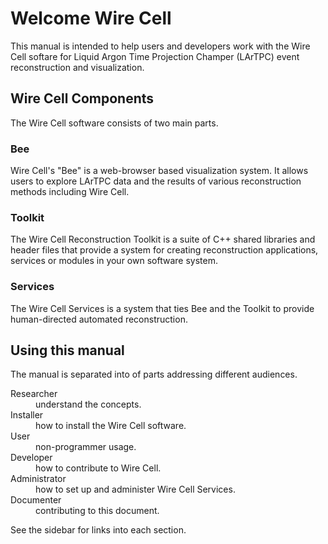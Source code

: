 #+OPTIONS: toc:nil

* Welcome Wire Cell

[[./img/wirecell.png]]

This manual is intended to help users and developers work with the
Wire Cell softare for Liquid Argon Time Projection Champer (LArTPC)
event reconstruction and visualization.

** Wire Cell Components

The Wire Cell software consists of two main parts.

*** Bee

Wire Cell's "Bee" is a web-browser based visualization system.  It allows users to explore LArTPC data and the results of various reconstruction methods including Wire Cell.  

*** Toolkit

The Wire Cell Reconstruction Toolkit is a suite of C++ shared libraries and header files that provide a system for creating reconstruction applications, services or modules in your own software system.

*** Services

The Wire Cell Services is a system that ties Bee and the Toolkit to provide human-directed automated reconstruction.

** Using this manual

The manual is separated into of parts addressing different audiences.

- Researcher :: understand the concepts.
- Installer :: how to install the Wire Cell software.
- User :: non-programmer usage.
- Developer :: how to contribute to Wire Cell.
- Administrator :: how to set up and administer Wire Cell Services.
- Documenter :: contributing to this document.

See the sidebar for links into each section.

